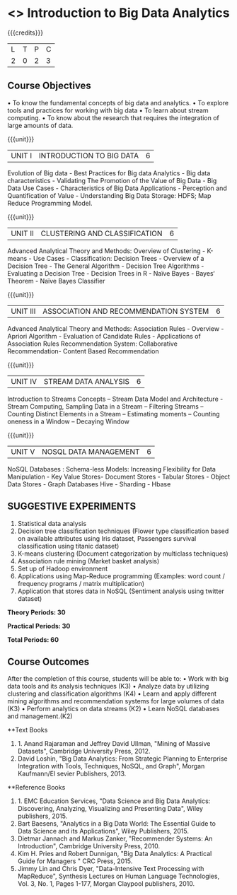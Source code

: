 * <<<OE4>>> Introduction to Big Data Analytics
:properties:
:author: R. Priyadharsini, S.Rajalakshmi 
:end:

#+startup: showall

{{{credits}}}
| L | T | P | C |
| 2 | 0 | 2 | 3 |

** Course Objectives
•	To know the fundamental concepts of big data and analytics.
•	To explore tools and practices for working with big data
•	To learn about stream computing.
•	To know about the research that requires the integration of large amounts of data.

{{{unit}}}
|UNIT I | INTRODUCTION TO BIG DATA | 6 |
Evolution of Big data - Best Practices for Big data Analytics - Big data characteristics - Validating The Promotion of the Value of Big Data - Big Data Use Cases - Characteristics of Big Data Applications - Perception and Quantification of Value - Understanding Big Data Storage: HDFS; Map Reduce Programming Model.

{{{unit}}}
|UNIT II | CLUSTERING AND CLASSIFICATION | 6 |
Advanced Analytical Theory and Methods: Overview of Clustering - K-means - Use Cases - Classification: Decision Trees - Overview of a Decision Tree - The General Algorithm - Decision Tree Algorithms - Evaluating a Decision Tree - Decision Trees in R - Naïve Bayes - Bayes‘ Theorem - Naïve Bayes Classifier

{{{unit}}}
|UNIT III | ASSOCIATION AND RECOMMENDATION SYSTEM | 6 |
Advanced Analytical Theory and Methods: Association Rules - Overview - Apriori Algorithm - Evaluation of Candidate Rules - Applications of Association Rules  Recommendation System: Collaborative Recommendation- Content Based Recommendation 

{{{unit}}}
|UNIT IV | STREAM DATA ANALYSIS | 6 |
Introduction to Streams Concepts – Stream Data Model and Architecture - Stream Computing, Sampling Data in a Stream – Filtering Streams – Counting Distinct Elements in a Stream – Estimating moments – Counting oneness in a Window – Decaying Window 

{{{unit}}}
|UNIT V | NOSQL DATA MANAGEMENT | 6 |
NoSQL Databases : Schema-less Models: Increasing Flexibility for Data Manipulation - Key Value Stores- Document Stores - Tabular Stores - Object Data Stores - Graph Databases Hive - Sharding - Hbase 

** SUGGESTIVE EXPERIMENTS
1.	 Statistical data analysis
2.	 Decision tree classification techniques (Flower type classification based on available attributes using Iris dataset, Passengers survival classification using titanic dataset)
3.	 K-means clustering (Document categorization by multiclass techniques)
4.	Association rule mining (Market basket analysis) 
5.	Set up of Hadoop environment
6.	Applications using Map-Reduce programming (Examples: word count / frequency programs / matrix multiplication)
7.	Application that stores data in NoSQL (Sentiment analysis using twitter dataset)

 
*Theory Periods: 30*

*Practical Periods: 30*

*Total Periods: 60*

** Course Outcomes
After the completion of this course, students will be able to: 
•	Work with big data tools and its analysis techniques (K3)
•	Analyze data by utilizing clustering and classification algorithms (K4)
•	Learn and apply different mining algorithms and recommendation systems for large volumes of data (K3)
•	Perform analytics on data streams (K2)
•	Learn NoSQL databases and management.(K2)

      
**Text Books
1. 1.	Anand Rajaraman and Jeffrey David Ullman, "Mining of Massive Datasets", Cambridge University Press, 2012.
2.	David Loshin, "Big Data Analytics: From Strategic Planning to Enterprise Integration with Tools, Techniques, NoSQL, and Graph", Morgan Kaufmann/El sevier Publishers, 2013.



**Reference Books
1. 1.	EMC Education Services, "Data Science and Big Data Analytics: Discovering, Analyzing, Visualizing and Presenting Data", Wiley publishers, 2015.
2.	Bart Baesens, "Analytics in a Big Data World: The Essential Guide to Data Science and its Applications", Wiley Publishers, 2015.
3.	Dietmar Jannach and Markus Zanker, "Recommender Systems: An Introduction", Cambridge University Press, 2010.
4.	Kim H. Pries and Robert Dunnigan, "Big Data Analytics: A Practical Guide for Managers " CRC Press, 2015.
5.	Jimmy Lin and Chris Dyer, "Data-Intensive Text Processing with MapReduce", Synthesis Lectures on Human Language Technologies, Vol. 3, No. 1, Pages 1-177, Morgan Claypool publishers, 2010.

